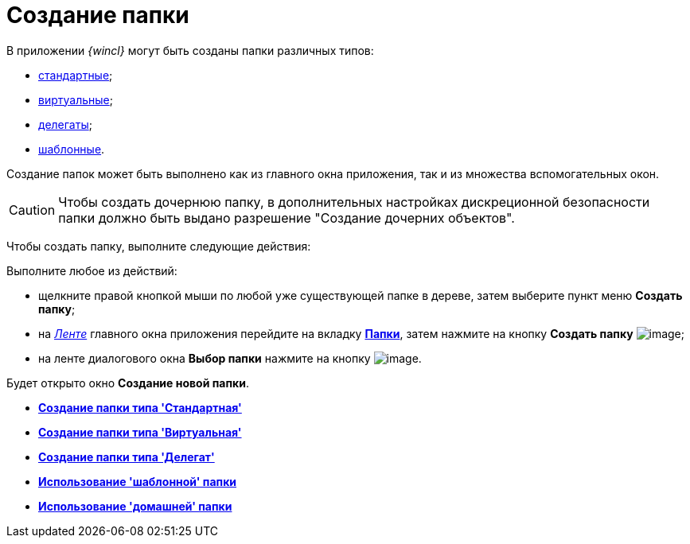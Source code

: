 = Создание папки

В приложении _{wincl}_ могут быть созданы папки различных типов:

* xref:Folder_create_standard.adoc[стандартные];
* xref:Folder_create_virtual.adoc[виртуальные];
* xref:Folder_create_delegate.adoc[делегаты];
* xref:Folder_create_template.adoc[шаблонные].

Создание папок может быть выполнено как из главного окна приложения, так и из множества вспомогательных окон.

[CAUTION]
====
Чтобы создать дочернюю папку, в дополнительных настройках дискреционной безопасности папки должно быть выдано разрешение "Создание дочерних объектов".
====

Чтобы создать папку, выполните следующие действия:

Выполните любое из действий:

* щелкните правой кнопкой мыши по любой уже существующей папке в дереве, затем выберите пункт меню *Создать папку*;
* на xref:Interface_ribbon.html[_Ленте_] главного окна приложения перейдите на вкладку xref:Interface_ribbon_folder.html[*Папки*], затем нажмите на кнопку *Создать папку* image:buttons/folder_create.png[image];
* на ленте диалогового окна *Выбор папки* нажмите на кнопку image:buttons/folder_create_small.png[image].

Будет открыто окно *Создание новой папки*.

* *xref:../topics/Folder_create_standard.adoc[Создание папки типа 'Стандартная']* +
* *xref:../topics/Folder_create_virtual.adoc[Создание папки типа 'Виртуальная']* +
* *xref:../topics/Folder_create_delegate.adoc[Создание папки типа 'Делегат']* +
* *xref:../topics/Folder_create_template.adoc[Использование 'шаблонной' папки]* +
* *xref:../topics/Folder_create_home.adoc[Использование 'домашней' папки]* +

